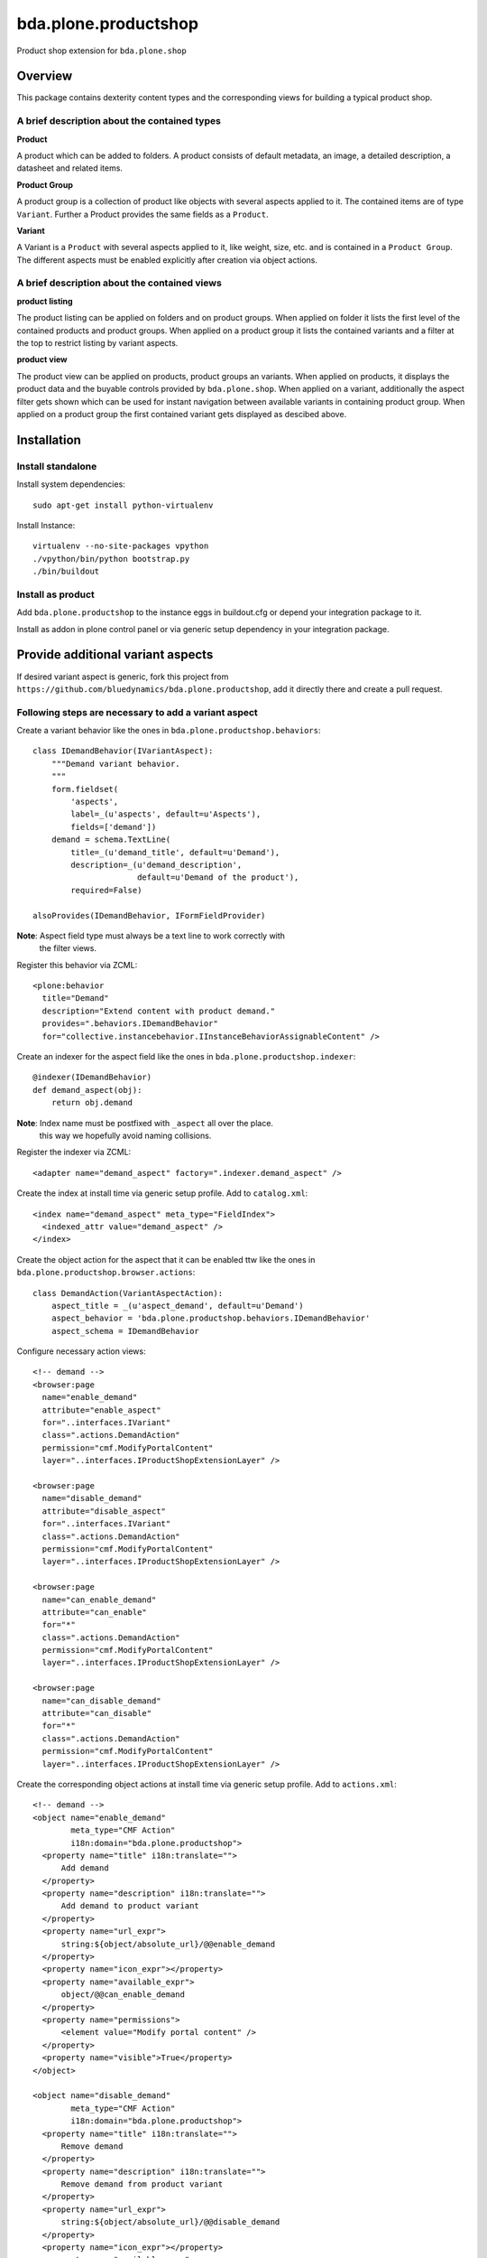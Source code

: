 =====================
bda.plone.productshop
=====================

Product shop extension for ``bda.plone.shop``


Overview
========

This package contains dexterity content types and the corresponding views
for building a typical product shop.


A brief description about the contained types
---------------------------------------------

**Product**

A product which can be added to folders. A product consists of default
metadata, an image, a detailed description, a datasheet and related items.

**Product Group**

A product group is a collection of product like objects with several aspects
applied to it. The contained items are of type ``Variant``. Further a Product
provides the same fields as a ``Product``.

**Variant**

A Variant is a ``Product`` with several aspects applied to it, like weight,
size, etc. and is contained in a ``Product Group``. The different aspects
must be enabled explicitly after creation via object actions.


A brief description about the contained views
---------------------------------------------

**product listing**

The product listing can be applied on folders and on product groups. When
applied on folder it lists the first level of the contained products and
product groups. When applied on a product group it lists the contained variants
and a filter at the top to restrict listing by variant aspects.

**product view**

The product view can be applied on products, product groups an variants. When
applied on products, it displays the product data and the buyable controls
provided by ``bda.plone.shop``. When applied on a variant, additionally the
aspect filter gets shown which can be used for instant navigation between
available variants in containing product group. When applied on a product group
the first contained variant gets displayed as descibed above.


Installation
============

Install standalone
------------------

Install system dependencies::

    sudo apt-get install python-virtualenv

Install Instance::

    virtualenv --no-site-packages vpython
    ./vpython/bin/python bootstrap.py
    ./bin/buildout


Install as product
------------------

Add ``bda.plone.productshop`` to the instance eggs in buildout.cfg or depend
your integration package to it.

Install as addon in plone control panel or via generic setup dependency in your
integration package.


Provide additional variant aspects
==================================

If desired variant aspect is generic, fork this project from
``https://github.com/bluedynamics/bda.plone.productshop``, add it directly
there and create a pull request.


Following steps are necessary to add a variant aspect
-----------------------------------------------------

Create a variant behavior like the ones in
``bda.plone.productshop.behaviors``::

    class IDemandBehavior(IVariantAspect):
        """Demand variant behavior.
        """
        form.fieldset(
            'aspects',
            label=_(u'aspects', default=u'Aspects'),
            fields=['demand'])
        demand = schema.TextLine(
            title=_(u'demand_title', default=u'Demand'),
            description=_(u'demand_description',
                          default=u'Demand of the product'),
            required=False)

    alsoProvides(IDemandBehavior, IFormFieldProvider)

**Note**: Aspect field type must always be a text line to work correctly with
          the filter views.

Register this behavior via ZCML::

    <plone:behavior
      title="Demand"
      description="Extend content with product demand."
      provides=".behaviors.IDemandBehavior"
      for="collective.instancebehavior.IInstanceBehaviorAssignableContent" />

Create an indexer for the aspect field like the ones in
``bda.plone.productshop.indexer``::

    @indexer(IDemandBehavior)
    def demand_aspect(obj):
        return obj.demand

**Note**: Index name must be postfixed with ``_aspect`` all over the place.
          this way we hopefully avoid naming collisions.

Register the indexer via ZCML::

    <adapter name="demand_aspect" factory=".indexer.demand_aspect" />

Create the index at install time via generic setup profile. Add to
``catalog.xml``::

    <index name="demand_aspect" meta_type="FieldIndex">
      <indexed_attr value="demand_aspect" />
    </index>

Create the object action for the aspect that it can be enabled ttw like the
ones in ``bda.plone.productshop.browser.actions``::

    class DemandAction(VariantAspectAction):
        aspect_title = _(u'aspect_demand', default=u'Demand')
        aspect_behavior = 'bda.plone.productshop.behaviors.IDemandBehavior'
        aspect_schema = IDemandBehavior

Configure necessary action views::

    <!-- demand -->
    <browser:page
      name="enable_demand"
      attribute="enable_aspect"
      for="..interfaces.IVariant"
      class=".actions.DemandAction"
      permission="cmf.ModifyPortalContent"
      layer="..interfaces.IProductShopExtensionLayer" />

    <browser:page
      name="disable_demand"
      attribute="disable_aspect"
      for="..interfaces.IVariant"
      class=".actions.DemandAction"
      permission="cmf.ModifyPortalContent"
      layer="..interfaces.IProductShopExtensionLayer" />

    <browser:page
      name="can_enable_demand"
      attribute="can_enable"
      for="*"
      class=".actions.DemandAction"
      permission="cmf.ModifyPortalContent"
      layer="..interfaces.IProductShopExtensionLayer" />

    <browser:page
      name="can_disable_demand"
      attribute="can_disable"
      for="*"
      class=".actions.DemandAction"
      permission="cmf.ModifyPortalContent"
      layer="..interfaces.IProductShopExtensionLayer" />

Create the corresponding object actions at install time via generic setup
profile. Add to ``actions.xml``::

    <!-- demand -->
    <object name="enable_demand"
            meta_type="CMF Action"
            i18n:domain="bda.plone.productshop">
      <property name="title" i18n:translate="">
          Add demand
      </property>
      <property name="description" i18n:translate="">
          Add demand to product variant
      </property>
      <property name="url_expr">
          string:${object/absolute_url}/@@enable_demand
      </property>
      <property name="icon_expr"></property>
      <property name="available_expr">
          object/@@can_enable_demand
      </property>
      <property name="permissions">
          <element value="Modify portal content" />
      </property>
      <property name="visible">True</property>
    </object>

    <object name="disable_demand"
            meta_type="CMF Action"
            i18n:domain="bda.plone.productshop">
      <property name="title" i18n:translate="">
          Remove demand
      </property>
      <property name="description" i18n:translate="">
          Remove demand from product variant
      </property>
      <property name="url_expr">
          string:${object/absolute_url}/@@disable_demand
      </property>
      <property name="icon_expr"></property>
      <property name="available_expr">
          object/@@can_disable_demand
      </property>
      <property name="permissions">
          <element value="Modify portal content" />
      </property>
      <property name="visible">True</property>
    </object>


TODO
====

[ ] i18n

[ ] Define which richtext fields of a product gets rendered as tabs in
    product view.

[ ] Define on product group which variant aspects are enabled by default for
    contained variants.

[ ] Create control panel. This should contain global configuration which
    variant aspects are available in the instance.


Contributors
============

- Espen Moe-Nilssen (Original ``bda.plone.shopviews`` package)
- Robert Niederreiter (Autor)


Dummy product image from
========================

- http://thelittlereaper.deviantart.com/art/Test-Crash-Dummy-169618976
